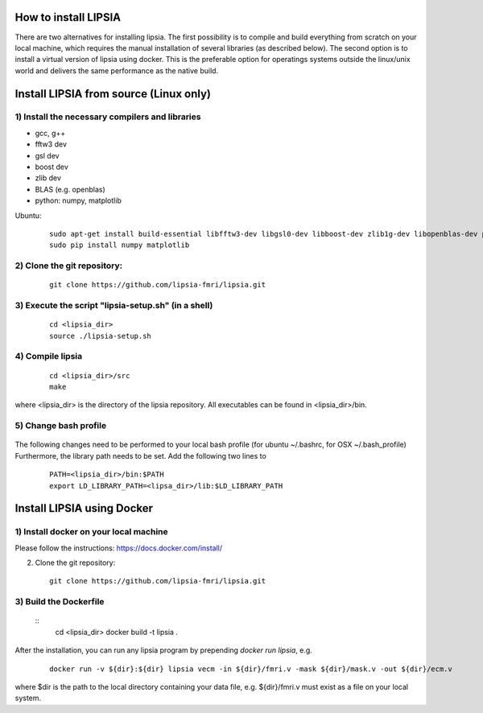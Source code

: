 How to install LIPSIA
===========================


There are two alternatives for installing lipsia. The first possibility is to compile and build everything from scratch on your local machine, which requires the manual installation of several libraries (as described below). The second option is to install a virtual version of lipsia using docker. This is the preferable option for operatings systems outside the linux/unix world and delivers the same performance as the native build.



Install LIPSIA from source (Linux only)
========================================

1) Install the necessary compilers and libraries
`````````````````````````````````````````````````````
* gcc, g++
* fftw3 dev
* gsl dev
* boost dev
* zlib dev
* BLAS (e.g. openblas)
* python: numpy, matplotlib

Ubuntu:
 ::

    sudo apt-get install build-essential libfftw3-dev libgsl0-dev libboost-dev zlib1g-dev libopenblas-dev python-tk
    sudo pip install numpy matplotlib


2) Clone the git repository:
`````````````````````````````````````````````````````

 ::
	
    git clone https://github.com/lipsia-fmri/lipsia.git


3) Execute the script "lipsia-setup.sh" (in a shell)
``````````````````````````````````````````````````````
 ::

   cd <lipsia_dir>
   source ./lipsia-setup.sh


4) Compile lipsia
`````````````````````````
 ::

   cd <lipsia_dir>/src
   make
where <lipsia_dir> is the directory of the lipsia repository.
All executables can be found in <lipsia_dir>/bin.


5) Change bash profile
`````````````````````````
 ::

The following changes need to be performed to your local bash profile (for ubuntu ~/.bashrc, for OSX ~/.bash_profile) Furthermore, the library path needs to be set. Add the following two lines to

 ::

    PATH=<lipsia_dir>/bin:$PATH
    export LD_LIBRARY_PATH=<lipsa_dir>/lib:$LD_LIBRARY_PATH



Install LIPSIA using Docker
===============================

1) Install docker on your local machine
`````````````````````````````````````````````````````

Please follow the instructions: https://docs.docker.com/install/


2) Clone the git repository:
 ::
	
    git clone https://github.com/lipsia-fmri/lipsia.git


3) Build the Dockerfile
`````````````````````````````````````````````````````

 ::
   cd <lipsia_dir>
   docker build -t lipsia .


After the installation, you can run any lipsia program by prepending *docker run lipsia*, e.g.

 ::

   docker run -v ${dir}:${dir} lipsia vecm -in ${dir}/fmri.v -mask ${dir}/mask.v -out ${dir}/ecm.v

where $dir is the path to the local directory containing your data file, e.g. ${dir}/fmri.v must exist as a file on your local system. 
